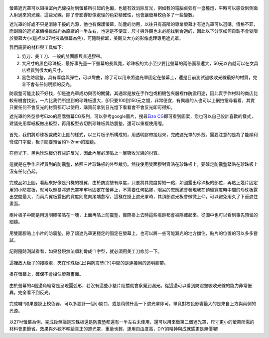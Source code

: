 .. title: 自製百元螢幕遮光罩
.. slug: monitorhood
.. date: 20131229 23:40:25
.. tags: 學習與閱讀
.. link: 
.. description: Created at 20131229 15:13:03
.. ===================================Metadata↑================================================
.. 記得加tags: 人生省思,流浪動物,生活日記,學習與閱讀,英文,mathjax,自由的程式人生,書寫人生,理財
.. 記得加slug(無副檔名)，會以slug內容作為檔名(html檔)，同時將對應的內容放到對應的標籤裡。
.. ===================================文章起始↓================================================
.. <body>

.. figure:: ../../../arch_2013/files_2013/M43/monitorhood/800/800_12_P1250669.jpg
   :target: ../../../arch_2013/files_2013/M43/monitorhood/800/800_12_P1250669.jpg
   :align: center


螢幕遮光罩可以阻擋室內光線投射到螢幕所引起的色偏，也能有效消除反光，例如我的電腦桌旁有一盞檯燈，平時可以感受到側面入射過來的光線，這些光線，除了會影響影像處理的色彩精確性，也會讓螢幕校色多了一些變數。

遮光罩的好處不只是消除干擾的光源，他也有保護螢幕，防塵的功用，以往只有高階的專業螢幕才有遮光罩可以選購，價格不菲，而副廠的遮光罩價格雖然約為原廠的一半左右，也還是不便宜，尺寸與外觀也未必能找到合適的，因此以下分享如何自製不會受限於螢幕大小(這裡以27吋液晶螢幕為例)，可隨時拆卸，美觀又大方的影像處理專用遮光罩。

.. TEASER_END

我們需要的材料與工具如下:

#. 剪刀、美工刀、一般的雙面膠與普通膠帶。

#. 大尺寸的黑色珍珠板，最好事先量一下螢幕的長與寬，珍珠板的大小至少要比螢幕的兩倍面積還大，50元以內就可以在文具店裡買到很大的尺寸。

#. 黑色防震墊，具有厚度與彈性，可以彎曲，除了可以用來將遮光罩固定在螢幕上，還是目前測試過吸收光線最好的材質，完全不會有任何明顯的反光。

防震墊可能比較不好找，卻是遮光罩成功與否的關鍵，其通常是放在手作包或相機包夾層裡作防震用途，因此賣手作材料的商店比較有機會找到，一片比我們所提到的珍珠板還大，卻只要100到150元之間，非常便宜，有興趣的人也可以上網拍搜尋看看，其實只要任何不會反光的材質都可以使用，購買前拿到日光燈下看看會不會反光即可得知。

遮光罩的外型參考Eizo的高階螢幕CG系列，可以參考google圖片，搜尋\ `Eizo CG`_\ 即可看到圖案，您也可以自己設計喜歡的樣式，建議先用厚紙板做出板型，再用板型去切割珍珠板與防震墊，還可以重複使用喔。


.. figure:: ../../../arch_2013/files_2013/M43/monitorhood/800/800_01_P1250658.jpg
   :target: ../../../arch_2013/files_2013/M43/monitorhood/800/800_01_P1250658.jpg
   :align: center

   首先，我們將珍珠板裁成如上圖的樣式，以三片板子所構成的，用透明膠帶接起來，完成遮光罩的外殼。需要注意的是為了能順利彎成ㄇ字型，板子間要預留約1~2mm的細縫。


.. figure:: ../../../arch_2013/files_2013/M43/monitorhood/800/800_02_P1250676.jpg
   :target: ../../../arch_2013/files_2013/M43/monitorhood/800/800_02_P1250676.jpg
   :align: center

   在燈光下，黑色珍珠板仍有些許反光，因此內層必須貼上一層吸收光線的材質。


.. figure:: ../../../arch_2013/files_2013/M43/monitorhood/800/800_03_P1250661.jpg
   :target: ../../../arch_2013/files_2013/M43/monitorhood/800/800_03_P1250661.jpg
   :align: center

   這就是在手作店裡買到的防震墊，依照三片珍珠板的外型裁剪。然後使用雙面膠對齊貼在珍珠板上，要確定防震墊緊貼在珍珠板上沒有任何凸起。


.. figure:: ../../../arch_2013/files_2013/M43/monitorhood/800/800_04_P1250670.jpg
   :target: ../../../arch_2013/files_2013/M43/monitorhood/800/800_04_P1250670.jpg
   :align: center

   完成品如上圖，看起來好像是飛機的機翼，由於防震墊有厚度，只要將其寬度剪短一點，如圖露出珍珠板的部位，再貼上幾片固定用的小防震板，就可以輕易將遮光罩牢牢地固定在螢幕上，不需要任何黏膠，眼尖的您應該會發現我在預留寬度時中間的珍珠板露出空間最大，而兩片翼板露出的寬度則愈向尾端愈窄，這樣在掛上遮光罩時，其頂部遮光板會微微上仰，可以避免用久了下垂遮住畫面。



.. figure:: ../../../arch_2013/files_2013/M43/monitorhood/800/800_05_P1250672.jpg
   :target: ../../../arch_2013/files_2013/M43/monitorhood/800/800_05_P1250672.jpg
   :align: center

   兩片板子中間是用透明膠帶貼在一塊，上面再貼上防震墊，實際掛上去時這些痕跡都會被隱藏起來。從圖中也可以看到事先預留的細縫。


.. figure:: ../../../arch_2013/files_2013/M43/monitorhood/800/800_06_P1250674.jpg
   :target: ../../../arch_2013/files_2013/M43/monitorhood/800/800_06_P1250674.jpg
   :align: center

   用雙面膠貼上小片的防震墊，除了讓遮光罩更穩定的固定在螢幕上，也可以將一些可能漏光的地方擋住，貼片的位置的可以多多嘗試。


.. figure:: ../../../arch_2013/files_2013/M43/monitorhood/800/800_07_P1250675.jpg
   :target: ../../../arch_2013/files_2013/M43/monitorhood/800/800_07_P1250675.jpg
   :align: center

   記得隨時測試看看，如果發現無法順利彎成ㄇ字型，就必須用美工刀修剪一下。


.. figure:: ../../../arch_2013/files_2013/M43/monitorhood/800/800_08_P1250677.jpg
   :target: ../../../arch_2013/files_2013/M43/monitorhood/800/800_08_P1250677.jpg
   :align: center

   這裡放大板子的接縫處，夾在珍珠板(上)與防震墊(下)中間的是連接用的透明膠帶。


.. figure:: ../../../arch_2013/files_2013/M43/monitorhood/800/800_09_P1250679.jpg
   :target: ../../../arch_2013/files_2013/M43/monitorhood/800/800_09_P1250679.jpg
   :align: center

   掛在螢幕上，確保不會擋住螢幕畫面。


.. figure:: ../../../arch_2013/files_2013/M43/monitorhood/800/800_10_P1250680.jpg
   :target: ../../../arch_2013/files_2013/M43/monitorhood/800/800_10_P1250680.jpg
   :align: center

   由於螢幕的4個邊角經常是呈現圓弧形，若沒有這些小墊片阻擋就會察覺到漏光。從這邊可以看到防震墊吸收光線的能力非常優異，完全看不到反光。


.. figure:: ../../../arch_2013/files_2013/M43/monitorhood/800/800_11_P1250668.jpg
   :target: ../../../arch_2013/files_2013/M43/monitorhood/800/800_11_P1250668.jpg
   :align: center

   完成囉!!如果要掛上校色器，可以多設計一個小開口，或是稍微升高一下遮光罩即可，畢竟對校色影響最大的是來自上方與兩側的光源。


以27吋螢幕為例，完成後無論是珍珠板還是防震墊都還有一半左右未使用，還可以用來做第二個遮光罩，尺寸更小的螢幕所需的材料會更節省。效果與外觀不輸給真正的遮光罩，重量也輕，運用自由度高，DIY的精神與成就感更是無價喔!


.. </body>
.. <url>

.. _Eizo CG: https://www.google.com/search?q=Eizo+CG&source=lnms&tbm=isch&sa=X&ei=dg3AUuusFc6kkQXBkIGYBw&ved=0CAkQ_AUoAQ&biw=1920&bih=988

.. </url>
.. <footnote>



.. </footnote>
.. <citation>



.. </citation>
.. ===================================文章結束↑/語法備忘錄↓====================================
.. 格式1: 粗體(**字串**)  斜體(*字串*)  大字(\ :big:`字串`\ )  小字(\ :small:`字串`\ )
.. 格式2: 上標(\ :sup:`字串`\ )  下標(\ :sub:`字串`\ )  ``去除格式字串``
.. 項目: #. (換行) #.　或是a. (換行) #. 或是I(i). 換行 #.  或是*. -. +. 子項目前面要多空一格
.. 插入teaser分頁: .. TEASER_END
.. 插入latex數學: 段落裡加入\ :math:`latex數學`\ 語法，或獨立行.. math:: (換行) Latex數學
.. 插入figure: .. figure:: 路徑(換):width: 寬度(換):align: left(換):target: 路徑(空行對齊)圖標
.. 插入slides: .. slides:: (空一行) 圖擋路徑1 (換行) 圖擋路徑2 ... (空一行)
.. 插入youtube: ..youtube:: 影片的hash string
.. 插入url: 段落裡加入\ `連結字串`_\  URL區加上對應的.. _連結字串: 網址 (儘量用這個)
.. 插入直接url: \ `連結字串` <網址或路徑>`_ \    (包含< >)
.. 插入footnote: 段落裡加入\ [#]_\ 註腳    註腳區加上對應順序排列.. [#] 註腳內容
.. 插入citation: 段落裡加入\ [引用字串]_\ 名字字串  引用區加上.. [引用字串] 引用內容
.. 插入sidebar: ..sidebar:: (空一行) 內容
.. 插入contents: ..contents:: (換行) :depth: 目錄深入第幾層
.. 插入原始文字區塊: 在段落尾端使用:: (空一行) 內容 (空一行)
.. 插入本機的程式碼: ..listing:: 放在listings目錄裡的程式碼檔名 (讓原始碼跟隨網站) 
.. 插入特定原始碼: ..code::python (或cpp) (換行) :number-lines: (把程式碼行數列出)
.. 插入gist: ..gist:: gist編號 (要先到github的gist裡貼上程式代碼) 
.. ============================================================================================
